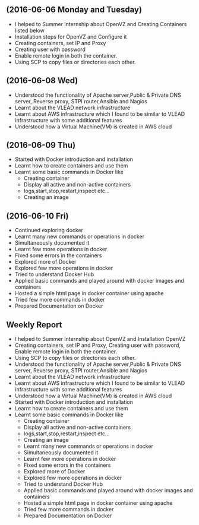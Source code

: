 ** (2016-06-06 Monday and Tuesday)
   + I helped to Summer Internship about OpenVZ and Creating Containers listed below
   + Installation steps for OpenVZ and Configure it
   + Creating containers, set IP and Proxy
   + Creating user with password
   + Enable remote login in both the container.
   + Using SCP to copy files or directories each other. 
** (2016-06-08 Wed)
     + Understood the functionality of Apache server,Public & Private  DNS server, Reverse
       proxy, STPI router,Ansible and Nagios  
     + Learnt about the VLEAD network infrastructure
     + Learnt about AWS infrastructure which I found to be similar to VLEAD
       infrastructure with some additional features
     + Understood how a Virtual Machine(VM) is created in AWS cloud
** (2016-06-09 Thu)
     + Started with Docker introduction and installation
     + Learnt how to create containers and use them
     + Learnt some basic commands in Docker like
        - Creating container
        - Display all active and non-active containers
        - logs,start,stop,restart,inspect etc...
        - Creating an image
** (2016-06-10 Fri)
     + Continued exploring docker
     + Learnt many new commands or operations in docker
     + Simultaneously documented it
     + Learnt few more operations in docker
     + Fixed some errors in the containers
     + Explored more of Docker
     + Explored few more operations in docker
     + Tried to understand Docker Hub
     + Applied basic commands and played around with docker images and containers
     + Hosted a simple html page in docker container using apache 
     + Tried few more commands in docker 
     + Prepared Documentation on Docker
** Weekly Report
  + I helped to Summer Internship about OpenVZ and Installation OpenVZ
  + Creating containers, set IP and Proxy, Creating user with password, Enable remote login in both the container.
  + Using SCP to copy files or directories each other. 
  + Understood the functionality of Apache server,Public & Private  DNS server, Reverse
       proxy, STPI router,Ansible and Nagios  
  + Learnt about the VLEAD network infrastructure
  + Learnt about AWS infrastructure which I found to be similar to VLEAD
     infrastructure with some additional features
  + Understood how a Virtual Machine(VM) is created in AWS cloud
  + Started with Docker introduction and installation
  + Learnt how to create containers and use them
  + Learnt some basic commands in Docker like
        - Creating container
        - Display all active and non-active containers
        - logs,start,stop,restart,inspect etc...
        - Creating an image
   + Learnt many new commands or operations in docker
   + Simultaneously documented it
   + Learnt few more operations in docker
   + Fixed some errors in the containers
   + Explored more of Docker
   + Explored few more operations in docker
   + Tried to understand Docker Hub
   + Applied basic commands and played around with docker images and containers
   + Hosted a simple html page in docker container using apache 
   + Tried few more commands in docker 
   + Prepared Documentation on Docker
